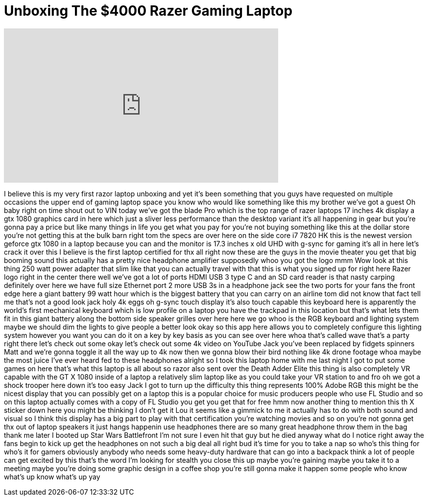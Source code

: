 = Unboxing The $4000 Razer Gaming Laptop
:published_at: 2017-05-31
:hp-alt-title: Unboxing The $4000 Razer Gaming Laptop
:hp-image: https://i.ytimg.com/vi/2FI_TX6KhZg/maxresdefault.jpg


++++
<iframe width="560" height="315" src="https://www.youtube.com/embed/2FI_TX6KhZg?rel=0" frameborder="0" allow="autoplay; encrypted-media" allowfullscreen></iframe>
++++

I believe this is my very first razor
laptop unboxing and yet it's been
something that you guys have requested
on multiple occasions the upper end of
gaming laptop space you know who would
like something like this my brother
we've got a guest Oh baby right on time
shout out to VIN today we've got the
blade Pro which is the top range of
razer laptops 17 inches 4k display a gtx
1080 graphics card in here which just a
sliver less performance than the desktop
variant it's all happening in gear but
you're gonna pay a price but like many
things in life you get what you pay for
you're not buying something like this at
the dollar store you're not getting this
at the bulk barn right tom the specs are
over here on the side core i7 7820 HK
this is the newest version geforce gtx
1080 in a laptop because you can and the
monitor is 17.3 inches x old UHD with
g-sync for gaming it's all in here let's
crack it over this I believe is the
first laptop certified for thx all right
now these are the guys in the movie
theater you get that big booming sound
this actually has a pretty nice
headphone amplifier supposedly whoo you
got the logo mmm Wow look at this thing
250 watt power adapter that slim like
that you can actually travel with that
this is what you signed up for right
here Razer logo right in the center
there well we've got a lot of ports HDMI
USB 3 type C and an SD card reader is
that nasty carping definitely over here
we have full size Ethernet port 2 more
USB 3s in a headphone jack see the two
ports for your fans the front edge here
a giant battery 99 watt hour which is
the biggest battery that you can carry
on an airline tom did not know that fact
tell me that's not a good look jack holy
4k eggs oh g-sync
touch display it's also touch capable
this keyboard here is apparently the
world's first mechanical keyboard which
is low profile on a laptop you have the
trackpad in this location but that's
what lets them fit in this giant battery
along the bottom side speaker grilles
over here here we go whoo
is the RGB keyboard and lighting system
maybe we should dim the lights to give
people a better look okay so this app
here allows you to completely configure
this lighting system however you want
you can do it on a key by key basis as
you can see over here whoa
that's called wave that's a party right
there let's check out some okay let's
check out some 4k video on YouTube Jack
you've been replaced by fidgets spinners
Matt and we're gonna toggle it all the
way up to 4k now then we gonna blow
their bird nothing like 4k drone footage
whoa maybe the most juice I've ever
heard
fed to these headphones alright so I
took this laptop home with me last night
I got to put some games on here that's
what this laptop is all about so razor
also sent over the Death Adder
Elite this thing is also completely VR
capable with the GT X 1080 inside of a
laptop a relatively slim laptop like as
you could take your VR station to and
fro oh we got a shock trooper here down
it's too easy Jack I got to turn up the
difficulty this thing represents 100%
Adobe RGB this might be the nicest
display that you can possibly get on a
laptop this is a popular choice for
music producers people who use FL Studio
and so on this laptop actually comes
with a copy of FL Studio you get you get
that for free hmm now another thing to
mention this th X sticker down here you
might be thinking I don't get it Lou it
seems like a gimmick to me it actually
has to do with both sound and visual so
I think this display has a big part to
play with that certification you're
watching movies and so on you're not
gonna get thx out of laptop speakers it
just hangs happenin use headphones there
are so many great headphone throw them
in the bag thank me later I booted up
Star Wars Battlefront I'm not sure I
even hit that guy but he died anyway
what do I notice right away the fans
begin to kick up get the headphones on
not such a big deal all right bud
it's time for you to take a nap so who's
this thing for who's it for gamers
obviously anybody who needs some
heavy-duty hardware that can go into a
backpack think a lot of people can get
excited by this that's the word I'm
looking for
stealth you close this up maybe you're
gaining maybe you take it to a meeting
maybe you're doing some graphic design
in a coffee shop
you're still gonna make it happen some
people who know what's up know what's up
yay